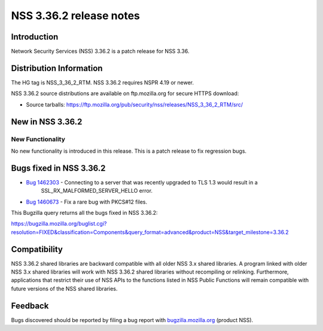 .. _Mozilla_Projects_NSS_NSS_3_36_2_release_notes:

========================
NSS 3.36.2 release notes
========================
.. _Introduction:

Introduction
------------

Network Security Services (NSS) 3.36.2 is a patch release for NSS 3.36.

.. _Distribution_Information:

Distribution Information
------------------------

The HG tag is NSS_3_36_2_RTM. NSS 3.36.2 requires NSPR 4.19 or newer.

NSS 3.36.2 source distributions are available on ftp.mozilla.org for secure HTTPS download:

-  Source tarballs:
   https://ftp.mozilla.org/pub/security/nss/releases/NSS_3_36_2_RTM/src/

.. _New_in_NSS_3.36.2:

New in NSS 3.36.2
-----------------

.. _New_Functionality:

New Functionality
~~~~~~~~~~~~~~~~~

No new functionality is introduced in this release. This is a patch release to fix regression bugs.

.. _Bugs_fixed_in_NSS_3.36.2:

Bugs fixed in NSS 3.36.2
------------------------

- `Bug 1462303 <https://bugzilla.mozilla.org/show_bug.cgi?id=1462303>`__ - Connecting to a server that was recently upgraded to TLS 1.3 would result in a
   SSL_RX_MALFORMED_SERVER_HELLO error.

- `Bug 1460673 <https://bugzilla.mozilla.org/show_bug.cgi?id=1460673>`__ - Fix a rare bug with PKCS#12 files.

This Bugzilla query returns all the bugs fixed in NSS 3.36.2:

https://bugzilla.mozilla.org/buglist.cgi?resolution=FIXED&classification=Components&query_format=advanced&product=NSS&target_milestone=3.36.2

.. _Compatibility:

Compatibility
-------------

NSS 3.36.2 shared libraries are backward compatible with all older NSS 3.x shared libraries. A
program linked with older NSS 3.x shared libraries will work with NSS 3.36.2 shared libraries
without recompiling or relinking. Furthermore, applications that restrict their use of NSS APIs to
the functions listed in NSS Public Functions will remain compatible with future versions of the NSS
shared libraries.

.. _Feedback:

Feedback
--------

Bugs discovered should be reported by filing a bug report with
`bugzilla.mozilla.org <https://bugzilla.mozilla.org/enter_bug.cgi?product=NSS>`__ (product NSS).